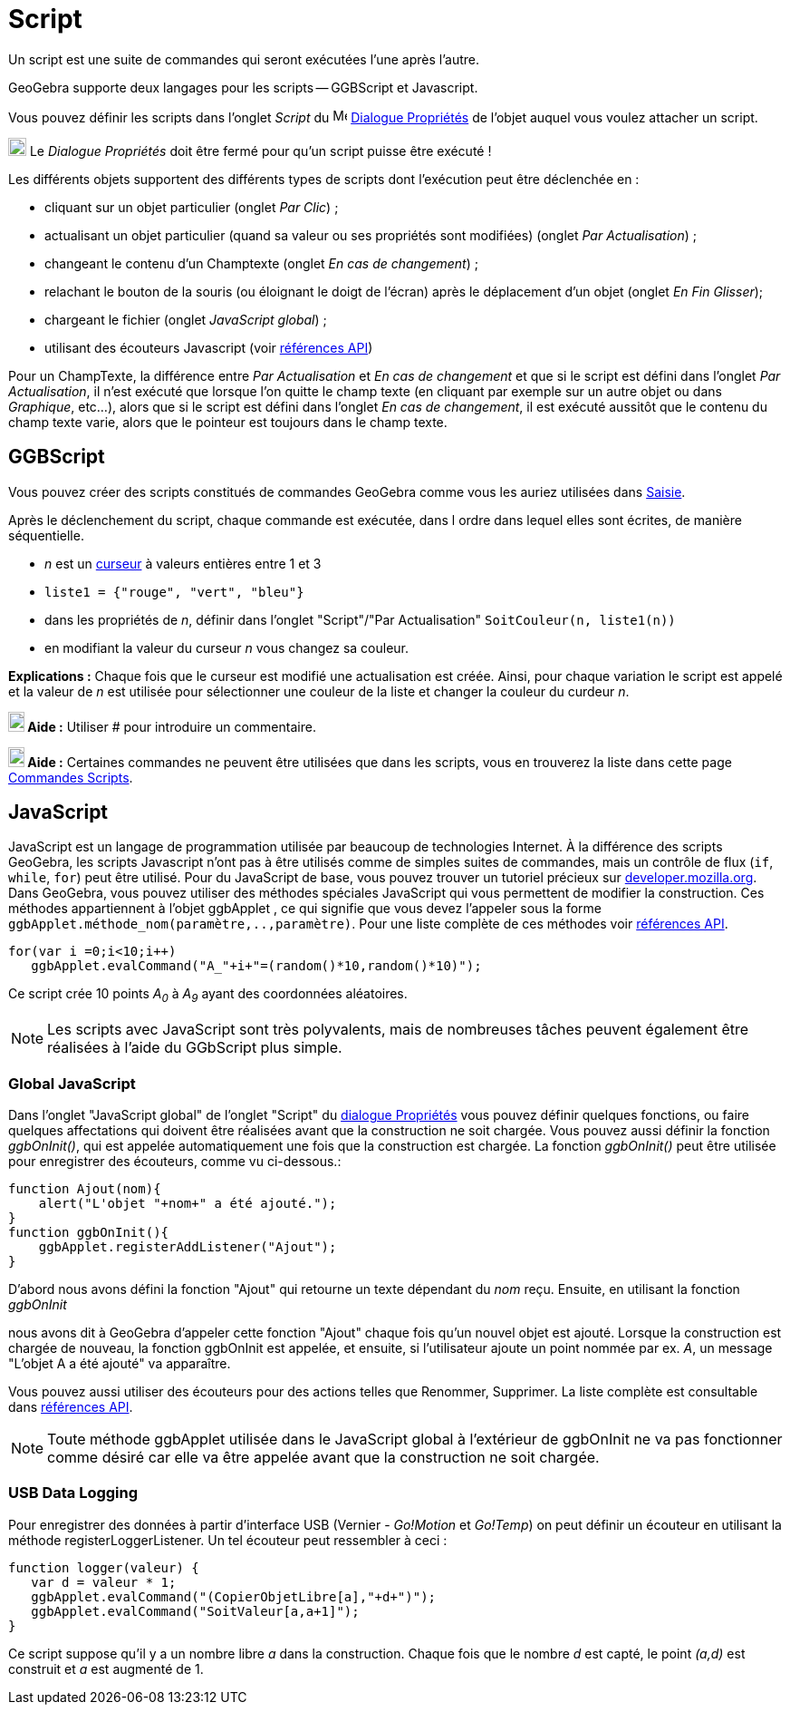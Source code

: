 = Script
:page-en: Scripting
ifdef::env-github[:imagesdir: /fr/modules/ROOT/assets/images]

Un script est une suite de commandes qui seront exécutées l'une après l'autre.

GeoGebra supporte deux langages pour les scripts -- GGBScript et Javascript. 

Vous pouvez définir les scripts dans l'onglet _Script_ du image:16px-Menu-options.svg.png[Menu-options.svg,width=16,height=16] xref:/Dialogue_Propriétés.adoc[Dialogue Propriétés] de l'objet auquel vous voulez attacher un script.

image:Ambox_content.png[image,width=20,height=20] Le _Dialogue Propriétés_ doit être fermé pour qu'un script puisse être exécuté !

Les différents objets supportent des différents types de scripts dont l'exécution peut être déclenchée en :

* cliquant sur un objet particulier (onglet _Par Clic_) ;
* actualisant un objet particulier (quand sa valeur ou ses propriétés sont modifiées) (onglet _Par Actualisation_) ;
* changeant le contenu d'un Champtexte (onglet _En cas de changement_) ;
* relachant le bouton de la souris (ou éloignant le doigt de l'écran) après le déplacement d'un objet (onglet _En Fin Glisser_);
* chargeant le fichier (onglet _JavaScript global_) ;
* utilisant des écouteurs Javascript (voir xref:en@reference::/GeoGebra_Apps_API.adoc[références API])

Pour un ChampTexte, la différence entre _Par Actualisation_ et _En cas de changement_ et que si le script est défini dans l'onglet _Par Actualisation_, il n'est exécuté que lorsque l'on quitte le champ texte (en cliquant par exemple sur un autre objet ou dans _Graphique_, etc...), alors que si le script est défini dans l'onglet _En cas de changement_, il est exécuté aussitôt que le contenu du champ texte varie, alors que le pointeur est toujours dans le champ texte.


== GGBScript

Vous pouvez créer des scripts constitués de commandes GeoGebra comme vous les auriez utilisées dans xref:/Saisie.adoc[Saisie].

Après le déclenchement du script, chaque commande est exécutée, dans l ordre dans lequel elles sont écrites, de manière séquentielle.

[EXAMPLE]
====
* _n_ est un xref:/tools/Curseur.adoc[curseur] à valeurs entières entre 1 et 3
* `++liste1 = {"rouge", "vert", "bleu"}++`
* dans les propriétés de _n_, définir dans l'onglet "Script"/"Par Actualisation" `++SoitCouleur(n, liste1(n))++`
* en modifiant la valeur du curseur _n_ vous changez sa couleur.
====
*Explications :* Chaque fois que le curseur est modifié une actualisation est créée. Ainsi, pour chaque variation le script est appelé et la valeur de _n_ est utilisée pour sélectionner une couleur de la liste et changer la couleur du curdeur _n_.



*image:18px-Bulbgraph.png[Note,title="Note",width=18,height=22] Aide :* Utiliser [.kcode]### pour introduire un commentaire.


*image:18px-Bulbgraph.png[Note,title="Note",width=18,height=22] Aide :* Certaines commandes ne peuvent être utilisées que dans les scripts,
vous en trouverez la liste dans cette page xref:/commands/Commandes_Scripts.adoc[Commandes Scripts].

== JavaScript

JavaScript est un langage de programmation utilisée par beaucoup de technologies Internet. À la différence des scripts
GeoGebra, les scripts Javascript n'ont pas à être utilisés comme de simples suites de commandes, mais un contrôle de
flux (`++if++`, `++while++`, `++for++`) peut être utilisé. Pour du JavaScript de base, vous pouvez trouver un tutoriel
précieux sur https://developer.mozilla.org/en/JavaScript/Guide[developer.mozilla.org]. Dans GeoGebra, vous pouvez
utiliser des méthodes spéciales JavaScript qui vous permettent de modifier la construction. Ces méthodes appartiennent à
l'objet ggbApplet , ce qui signifie que vous devez l'appeler sous la forme
`++ggbApplet.méthode_nom(paramètre,..,paramètre)++`. Pour une liste complète de ces méthodes voir
xref:en@reference::/GeoGebra_Apps_API.adoc[références API].

[EXAMPLE]
====

....
for(var i =0;i<10;i++) 
   ggbApplet.evalCommand("A_"+i+"=(random()*10,random()*10)");
....

Ce script crée 10 points _A~0~_ à _A~9~_ ayant des coordonnées aléatoires.

====
[NOTE]
====

Les scripts avec JavaScript sont très polyvalents, mais de nombreuses tâches peuvent également être réalisées à l'aide du GGbScript plus simple.
====
=== Global JavaScript

Dans l'onglet "JavaScript global" de l'onglet "Script" du xref:/Dialogue_Propriétés.adoc[dialogue Propriétés] vous
pouvez définir quelques fonctions, ou faire quelques affectations qui doivent être réalisées avant que la construction
ne soit chargée. Vous pouvez aussi définir la fonction _ggbOnInit()_, qui est appelée automatiquement une fois que la
construction est chargée. La fonction _ggbOnInit()_ peut être utilisée pour enregistrer des écouteurs, comme vu
ci-dessous.:

[EXAMPLE]
====

....
function Ajout(nom){
    alert("L'objet "+nom+" a été ajouté.");
}
function ggbOnInit(){
    ggbApplet.registerAddListener("Ajout");
}
....

D'abord nous avons défini la fonction "Ajout" qui retourne un texte dépendant du _nom_ reçu. Ensuite, en utilisant la
fonction _ggbOnInit_

nous avons dit à GeoGebra d'appeler cette fonction "Ajout" chaque fois qu'un nouvel objet est ajouté. Lorsque la
construction est chargée de nouveau, la fonction ggbOnInit est appelée, et ensuite, si l'utilisateur ajoute un point
nommée par ex. _A_, un message "L'objet A a été ajouté" va apparaître.

====

Vous pouvez aussi utiliser des écouteurs pour des actions telles que Renommer, Supprimer. La liste complète est
consultable dans xref:en@reference::/GeoGebra_Apps_API.adoc[références API].

[NOTE]
====

Toute méthode ggbApplet utilisée dans le JavaScript global à l'extérieur de ggbOnInit ne va pas fonctionner
comme désiré car elle va être appelée avant que la construction ne soit chargée.

====

=== USB Data Logging

Pour enregistrer des données à partir d'interface USB (Vernier - _Go!Motion_ et _Go!Temp_) on peut définir un écouteur
en utilisant la méthode registerLoggerListener. Un tel écouteur peut ressembler à ceci :

....
function logger(valeur) {
   var d = valeur * 1;
   ggbApplet.evalCommand("(CopierObjetLibre[a],"+d+")");
   ggbApplet.evalCommand("SoitValeur[a,a+1]");
}
....

Ce script suppose qu'il y a un nombre libre _a_ dans la construction. Chaque fois que le nombre _d_ est capté, le point
_(a,d)_ est construit et _a_ est augmenté de 1.

